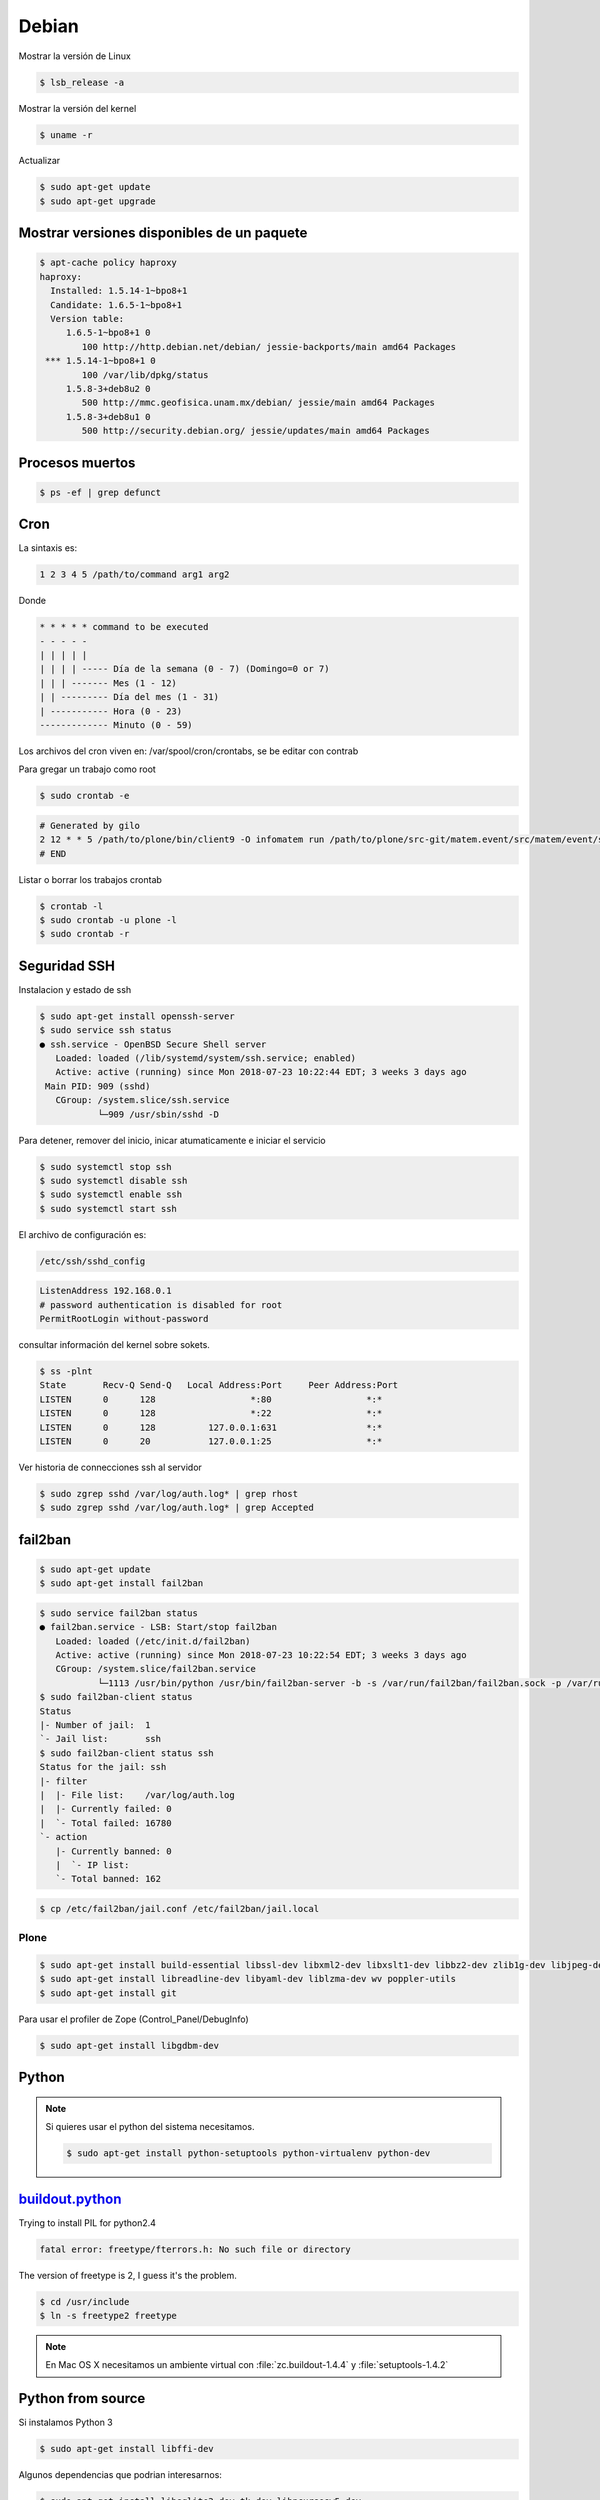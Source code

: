 ======
Debian
======

Mostrar la versión de Linux

.. code-block:: shell

    $ lsb_release -a

Mostrar la versión del kernel

.. code-block:: shell

    $ uname -r


Actualizar

.. code-block:: shell

    $ sudo apt-get update
    $ sudo apt-get upgrade

Mostrar versiones disponibles de un paquete
-------------------------------------------

.. code-block:: shell

    $ apt-cache policy haproxy
    haproxy:
      Installed: 1.5.14-1~bpo8+1
      Candidate: 1.6.5-1~bpo8+1
      Version table:
         1.6.5-1~bpo8+1 0
            100 http://http.debian.net/debian/ jessie-backports/main amd64 Packages
     *** 1.5.14-1~bpo8+1 0
            100 /var/lib/dpkg/status
         1.5.8-3+deb8u2 0
            500 http://mmc.geofisica.unam.mx/debian/ jessie/main amd64 Packages
         1.5.8-3+deb8u1 0
            500 http://security.debian.org/ jessie/updates/main amd64 Packages


Procesos muertos
----------------

.. code-block:: shell

    $ ps -ef | grep defunct


Cron
----

La sintaxis es:

.. code-block:: shell

    1 2 3 4 5 /path/to/command arg1 arg2

Donde

.. code-block:: shell

    * * * * * command to be executed
    - - - - -
    | | | | |
    | | | | ----- Día de la semana (0 - 7) (Domingo=0 or 7)
    | | | ------- Mes (1 - 12)
    | | --------- Día del mes (1 - 31)
    | ----------- Hora (0 - 23)
    ------------- Minuto (0 - 59)

Los archivos del cron viven en: /var/spool/cron/crontabs, se be editar con contrab

Para gregar un trabajo como root

.. code-block:: shell

    $ sudo crontab -e


.. code-block:: shell

    # Generated by gilo
    2 12 * * 5 /path/to/plone/bin/client9 -O infomatem run /path/to/plone/src-git/matem.event/src/matem/event/sbin/test.py
    # END


Listar o borrar los trabajos crontab

.. code-block:: shell

    $ crontab -l
    $ sudo crontab -u plone -l
    $ sudo crontab -r


Seguridad SSH
-------------

Instalacion y estado de ssh

.. code-block:: shell

    $ sudo apt-get install openssh-server
    $ sudo service ssh status
    ● ssh.service - OpenBSD Secure Shell server
       Loaded: loaded (/lib/systemd/system/ssh.service; enabled)
       Active: active (running) since Mon 2018-07-23 10:22:44 EDT; 3 weeks 3 days ago
     Main PID: 909 (sshd)
       CGroup: /system.slice/ssh.service
               └─909 /usr/sbin/sshd -D

Para detener, remover del inicio, inicar atumaticamente e iniciar el servicio

.. code-block:: shell

    $ sudo systemctl stop ssh
    $ sudo systemctl disable ssh
    $ sudo systemctl enable ssh
    $ sudo systemctl start ssh

El archivo de configuración es:

.. code-block:: shell

    /etc/ssh/sshd_config


.. code-block:: shell

    ListenAddress 192.168.0.1
    # password authentication is disabled for root
    PermitRootLogin without-password

consultar información del kernel sobre sokets.

.. code-block:: shell

    $ ss -plnt
    State       Recv-Q Send-Q   Local Address:Port     Peer Address:Port
    LISTEN      0      128                  *:80                  *:*
    LISTEN      0      128                  *:22                  *:*
    LISTEN      0      128          127.0.0.1:631                 *:*
    LISTEN      0      20           127.0.0.1:25                  *:*

Ver historia de connecciones ssh al servidor

.. code-block:: shell

    $ sudo zgrep sshd /var/log/auth.log* | grep rhost
    $ sudo zgrep sshd /var/log/auth.log* | grep Accepted

fail2ban
--------

.. code-block:: shell

    $ sudo apt-get update
    $ sudo apt-get install fail2ban

.. code-block:: shell

    $ sudo service fail2ban status
    ● fail2ban.service - LSB: Start/stop fail2ban
       Loaded: loaded (/etc/init.d/fail2ban)
       Active: active (running) since Mon 2018-07-23 10:22:54 EDT; 3 weeks 3 days ago
       CGroup: /system.slice/fail2ban.service
               └─1113 /usr/bin/python /usr/bin/fail2ban-server -b -s /var/run/fail2ban/fail2ban.sock -p /var/run/fail2ban/fail2ban.pid
    $ sudo fail2ban-client status
    Status
    |- Number of jail:  1
    `- Jail list:       ssh
    $ sudo fail2ban-client status ssh
    Status for the jail: ssh
    |- filter
    |  |- File list:    /var/log/auth.log
    |  |- Currently failed: 0
    |  `- Total failed: 16780
    `- action
       |- Currently banned: 0
       |  `- IP list:
       `- Total banned: 162

.. code-block:: shell

    $ cp /etc/fail2ban/jail.conf /etc/fail2ban/jail.local



Plone
=====

.. code-block:: shell

   $ sudo apt-get install build-essential libssl-dev libxml2-dev libxslt1-dev libbz2-dev zlib1g-dev libjpeg-dev libpng12-dev
   $ sudo apt-get install libreadline-dev libyaml-dev liblzma-dev wv poppler-utils
   $ sudo apt-get install git

Para usar el profiler de Zope (Control_Panel/DebugInfo) 

.. code-block:: shell

   $ sudo apt-get install libgdbm-dev


Python
------

.. note::

   Si quieres usar el python del sistema necesitamos.

   .. code-block:: shell

      $ sudo apt-get install python-setuptools python-virtualenv python-dev


`buildout.python <https://github.com/collective/buildout.python>`_
------------------------------------------------------------------

Trying to install PIL for python2.4

.. code-block:: shell


    fatal error: freetype/fterrors.h: No such file or directory

The version of freetype is 2, I guess it's the problem.

.. code-block:: shell

    $ cd /usr/include
    $ ln -s freetype2 freetype

.. note::

    En Mac OS X necesitamos un ambiente virtual con :file:`zc.buildout-1.4.4` y :file:`setuptools-1.4.2`


Python from source
------------------

Si instalamos Python 3

.. code-block:: shell

    $ sudo apt-get install libffi-dev

Algunos dependencias que podrian interesarnos:

.. code-block:: shell

    $ sudo apt-get install libsqlite3-dev tk-dev libncursesw5-dev

Python 3 requiere de ssl 

.. code-block:: shell

   Could not build the ssl module!
   Python requires an OpenSSL 1.0.2 or 1.1 compatible libssl with X509_VERIFY_PARAM_set1_host().
   LibreSSL 2.6.4 and earlier do not provide the necessary APIs, https://github.com/libressl-portable/portable/issues/381

Debemos actualizar en el archivo :file:`/etc/apt/sources.list`

.. code-block:: shell

   deb http://ftp.debian.org/debian jessie-backports main

despues instalar con:

.. code-block:: shell

   sudo apt install -t jessie-backports openssl=1.0.2l-1~bpo8+1


Se instala por default en  `/usr/local/bin`

.. code-block:: shell

    $ tar xfvz Python-2.7.13.tgz
    $ cd Python-2.7.13
    $ ./configure
    $ make
    $ make test
    $ sudo make install
    $ sudo /usr/local/bin/python2.7 -m ensurepip
    $ sudo pip uninstall setuptools
    $ sudo pip install virtualenv

Python 3 permite optimizar al momento de configurar usando :file:`--enable-optimizations` para esto se necesita GCC 8?


Latex
-----

.. code-block:: shell

    $ sudo apt-get install texlive

For `500 Lines or Less <https://github.com/aosabook/500lines>`_ PDF

.. code-block:: shell

    $ sudo apt-get install texlive-latex-extra
    $ sudo apt-get install texlive-fonts-extra


.. note::

    En Mac OS X con MacTeX 2018 y Pandoc 2.2.1, actualizamos en :file:`build.py`


    .. code-block:: python

        def _pandoc_cmd(chapter_markdown):
            pandoc_path = 'pandoc'
            # tex/md because that's where the preprocessed markdowns end up
            temp = '{pandoc} -V chaptertoken={chaptertoken} -t latex --top-level-division=chapter -f markdown+mmd_title_block+tex_math_dollars+smart --template=tex/chaptertemplate.tex --no-highlight -o tex/{basename}.tex.1 tex/{md}'
            basename = getbasename(chapter_markdown)
            result = temp.format(pandoc=pandoc_path, basename=basename, md=chapter_markdown, chaptertoken='s:' + basename)
            return result


Random Passwords via Command Line
---------------------------------

.. code-block:: shell

    $ openssl rand -base64 6


emacs
-----

.. code-block:: shell

    $ sudo apt-get install emacs-nox

Comandos
--------

Para mostrar los permisos en una ruta usamos:

.. code-block:: shell

    $ namei -om /path/to/check


Referencias
-----------

* `HowTo: Add Jobs To cron Under Linux or UNIX? <https://www.cyberciti.biz/faq/how-do-i-add-jobs-to-cron-under-linux-or-unix-oses/>`_

* `How To Protect SSH with fail2ban on Debian 7 <https://www.digitalocean.com/community/tutorials/how-to-protect-ssh-with-fail2ban-on-debian-7>`_

* `Installing Plone for the Training <https://training.plone.org/5/plone_training_config/instructions.html>`_

* `How To Use ps, kill, and nice to Manage Processes in Linux <https://www.digitalocean.com/community/tutorials/how-to-use-ps-kill-and-nice-to-manage-processes-in-linux>`_

* `Use Fail2ban to Secure Your Server <https://www.linode.com/docs/security/using-fail2ban-for-security/>`_

* `Fail2ban Archlinux <https://wiki.archlinux.org/index.php/fail2ban>`_

* `Fail2ban configuration additions for Plone <https://community.plone.org/t/fail2ban-configuration-additions-for-plone/2716>`_

* `Best options for mitigating against denial of service attacks  <https://community.plone.org/t/best-options-for-mitigating-against-denial-of-service-attacks/4076>`_